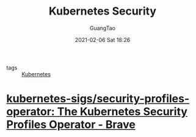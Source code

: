 #+TITLE: Kubernetes Security
#+AUTHOR: GuangTao
#+EMAIL: gtrunsec@hardenedlinux.org
#+DATE: 2021-02-06 Sat 18:26





- tags :: [[file:../deployment/kubernetes.org][Kubernetes]]

* [[https://github.com/kubernetes-sigs/security-profiles-operator][kubernetes-sigs/security-profiles-operator: The Kubernetes Security Profiles Operator - Brave]]

